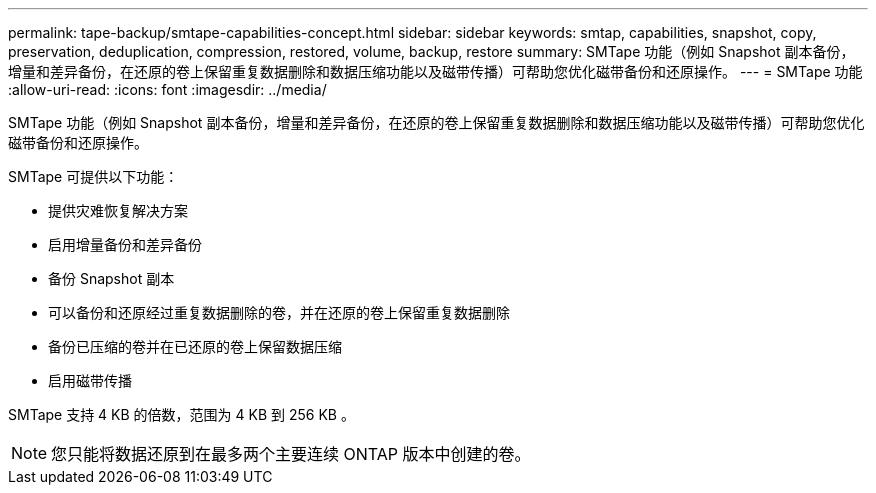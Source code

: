 ---
permalink: tape-backup/smtape-capabilities-concept.html 
sidebar: sidebar 
keywords: smtap, capabilities, snapshot, copy, preservation, deduplication, compression, restored, volume, backup, restore 
summary: SMTape 功能（例如 Snapshot 副本备份，增量和差异备份，在还原的卷上保留重复数据删除和数据压缩功能以及磁带传播）可帮助您优化磁带备份和还原操作。 
---
= SMTape 功能
:allow-uri-read: 
:icons: font
:imagesdir: ../media/


[role="lead"]
SMTape 功能（例如 Snapshot 副本备份，增量和差异备份，在还原的卷上保留重复数据删除和数据压缩功能以及磁带传播）可帮助您优化磁带备份和还原操作。

SMTape 可提供以下功能：

* 提供灾难恢复解决方案
* 启用增量备份和差异备份
* 备份 Snapshot 副本
* 可以备份和还原经过重复数据删除的卷，并在还原的卷上保留重复数据删除
* 备份已压缩的卷并在已还原的卷上保留数据压缩
* 启用磁带传播


SMTape 支持 4 KB 的倍数，范围为 4 KB 到 256 KB 。

[NOTE]
====
您只能将数据还原到在最多两个主要连续 ONTAP 版本中创建的卷。

====